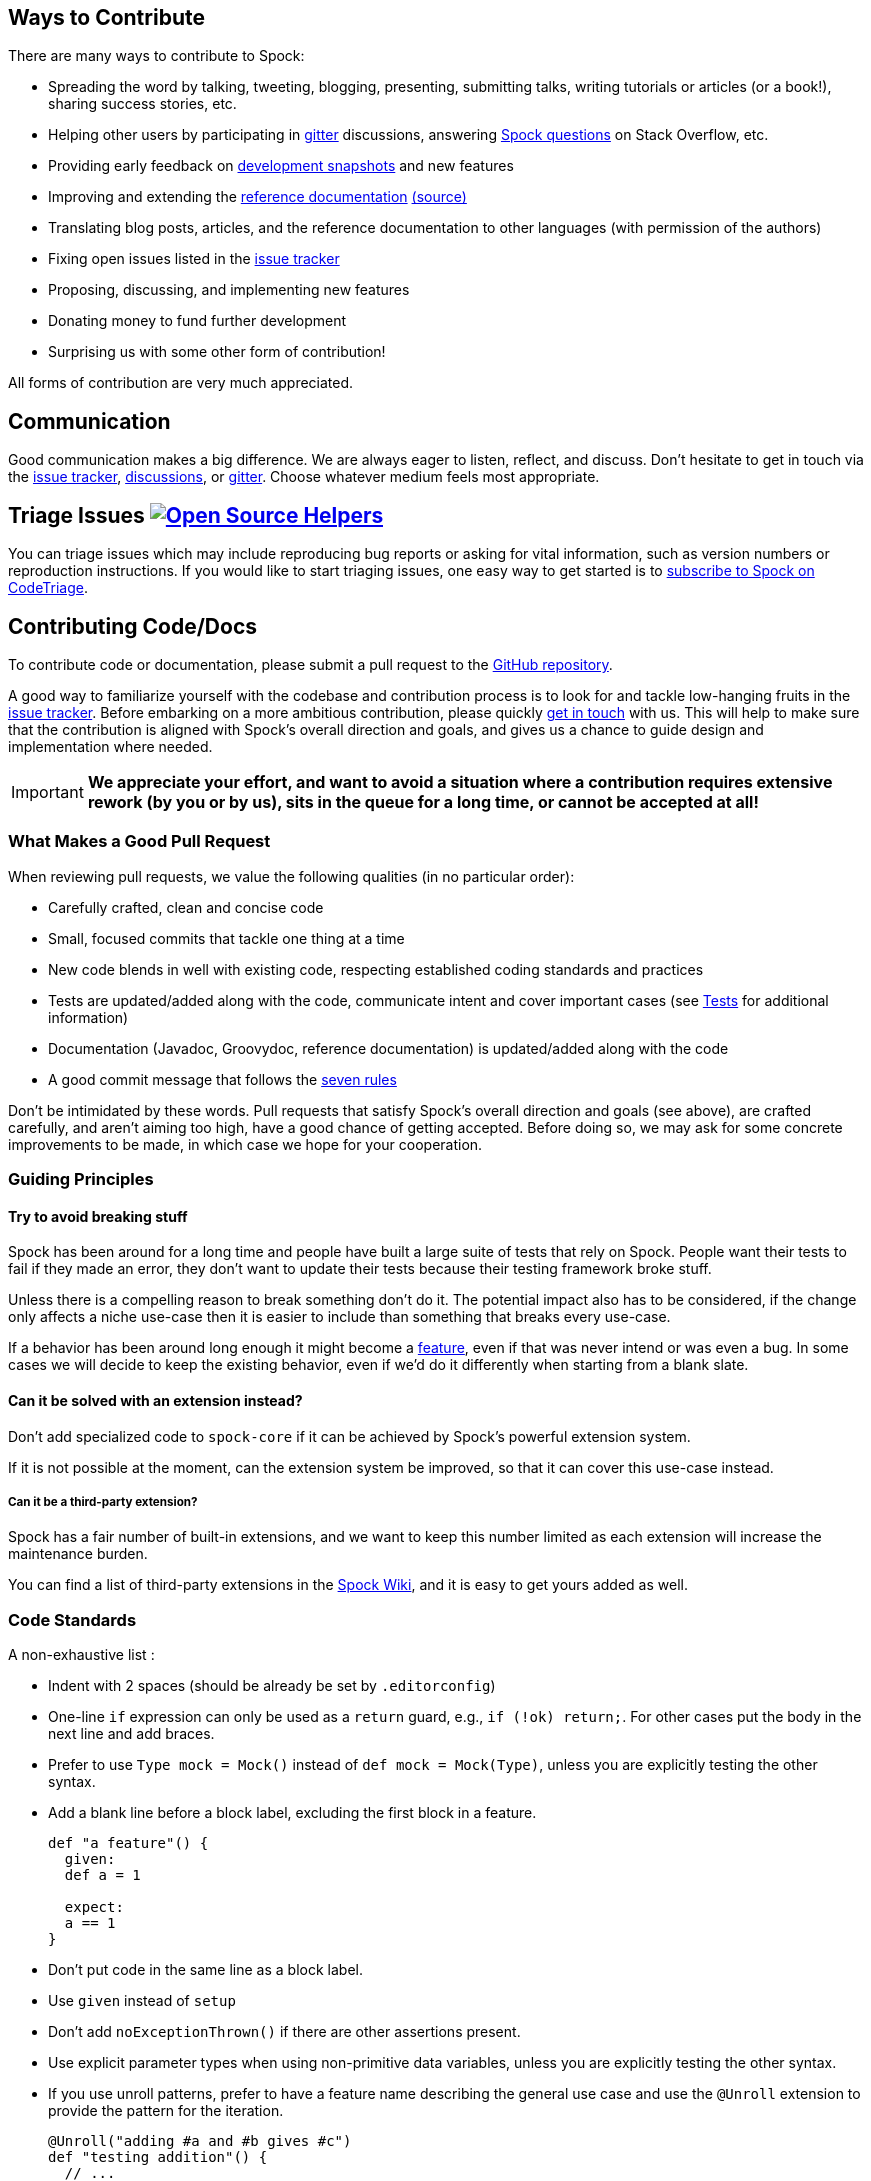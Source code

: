 == Ways to Contribute

There are many ways to contribute to Spock:

* Spreading the word by talking, tweeting, blogging, presenting, submitting talks, writing tutorials or articles (or a book!), sharing success stories, etc.
* Helping other users by participating in https://gitter.im/spockframework/spock[gitter] discussions, answering https://stackoverflow.com/questions/tagged/spock[Spock questions] on Stack Overflow, etc.
* Providing early feedback on https://oss.sonatype.org/content/repositories/snapshots/org/spockframework/[development snapshots] and new features
* Improving and extending the https://docs.spockframework.org[reference documentation] https://github.com/spockframework/spock/tree/master/docs[(source)]
* Translating blog posts, articles, and the reference documentation to other languages (with permission of the authors)
* Fixing open issues listed in the https://issues.spockframework.org[issue tracker]
* Proposing, discussing, and implementing new features
* Donating money to fund further development
* Surprising us with some other form of contribution!

All forms of contribution are very much appreciated.

== Communication

Good communication makes a big difference.
We are always eager to listen, reflect, and discuss.
Don't hesitate to get in touch via the https://issues.spockframework.org[issue tracker], https://github.com/spockframework/spock/discussions[discussions], or https://gitter.im/spockframework/spock[gitter].
Choose whatever medium feels most appropriate.

== Triage Issues image:https://www.codetriage.com/spockframework/spock/badges/users.svg[Open Source Helpers,link=https://www.codetriage.com/spockframework/spock]

You can triage issues which may include reproducing bug reports or asking for vital information, such as version numbers or reproduction instructions.
If you would like to start triaging issues, one easy way to get started is to https://www.codetriage.com/spockframework/spock[subscribe to Spock on CodeTriage].

== Contributing Code/Docs

To contribute code or documentation, please submit a pull request to the https://github.com/spockframework/spock[GitHub repository].

A good way to familiarize yourself with the codebase and contribution process is to look for and tackle low-hanging fruits in the https://issues.spockframework.org[issue tracker].
Before embarking on a more ambitious contribution, please quickly <<Communication,get in touch>> with us.
This will help to make sure that the contribution is aligned with Spock's overall direction and goals, and gives us a chance to guide design and implementation where needed.

IMPORTANT: *We appreciate your effort, and want to avoid a situation where a contribution requires extensive rework (by you or by us), sits in the queue for a long time, or cannot be accepted at all!*

=== What Makes a Good Pull Request

When reviewing pull requests, we value the following qualities (in no particular order):

* Carefully crafted, clean and concise code
* Small, focused commits that tackle one thing at a time
* New code blends in well with existing code, respecting established coding standards and practices
* Tests are updated/added along with the code, communicate intent and cover important cases (see <<Tests,Tests>> for additional information)
* Documentation (Javadoc, Groovydoc, reference documentation) is updated/added along with the code
* A good commit message that follows the https://chris.beams.io/posts/git-commit/[seven rules]

Don't be intimidated by these words.
Pull requests that satisfy Spock's overall direction and goals (see above), are crafted carefully, and aren't aiming too high, have a good chance of getting accepted.
Before doing so, we may ask for some concrete improvements to be made, in which case we hope for your cooperation.

=== Guiding Principles

==== Try to avoid breaking stuff

Spock has been around for a long time and people have built a large suite of tests that rely on Spock.
People want their tests to fail if they made an error, they don't want to update their tests because their testing framework broke stuff.

Unless there is a compelling reason to break something don't do it.
The potential impact also has to be considered, if the change only affects a niche use-case then it is easier to include than something that breaks every use-case.

If a behavior has been around long enough it might become a https://xkcd.com/1172/[feature], even if that was never intend or was even a bug.
In some cases we will decide to keep the existing behavior, even if we'd do it differently when starting from a blank slate.

==== Can it be solved with an extension instead?

Don't add specialized code to `spock-core` if it can be achieved by Spock's powerful extension system.

If it is not possible at the moment, can the extension system be improved, so that it can cover this use-case instead.

===== Can it be a third-party extension?

Spock has a fair number of built-in extensions, and we want to keep this number limited as each extension will increase the maintenance burden.

You can find a list of third-party extensions in the https://github.com/spockframework/spock/wiki/Third-Party-Extensions[Spock Wiki], and it is easy to get yours added as well.

=== Code Standards

A non-exhaustive list :

* Indent with 2 spaces (should be already be set by `.editorconfig`)
* One-line `if` expression can only be used as a `return` guard, e.g., `if (!ok) return;`.
  For other cases put the body in the next line and add braces.
* Prefer to use `Type mock = Mock()` instead of `def mock = Mock(Type)`, unless you are explicitly testing the other syntax.
* Add a blank line before a block label, excluding the first block in a feature.
+
[source,groovy]
----
def "a feature"() {
  given:
  def a = 1

  expect:
  a == 1
}
----
* Don't put code in the same line as a block label.
* Use `given` instead of `setup`
* Don't add `noExceptionThrown()` if there are other assertions present.
* Use explicit parameter types when using non-primitive data variables, unless you are explicitly testing the other syntax.
* If you use unroll patterns, prefer to have a feature name describing the general use case and use the `@Unroll` extension to provide the pattern for the iteration.
+
[source,groovy]
----
@Unroll("adding #a and #b gives #c")
def "testing addition"() {
  // ...
}
----
+
This pattern gives a better test report, as the intermediate node will be the non-templated feature name.


=== Implementation Language

The implementation language for the https://github.spockframework.org/spock/tree/master/spock-core[spock-core] module is Java.
Java is also the default language for all other modules (except `spock-specs`), but it's fine to use Groovy when there is a concrete reason.
As a general guideline, use the same language as the surrounding code.

=== Compatibility

Spock supports JRE 8 and higher.
Therefore, language features and APIs that are only available in Java 9 or higher cannot be used.
Exceptions to this rule need to be discussed beforehand.
The same goes for changes to user-visible behavior.

=== Tests

All tests are written in Spock. Tests for `spock-core` are located in the `spock-specs` project; all other projects have co-located tests.
For each user-visible behavior, a functional test is required.
Functional tests for `spock-core` are located under https://github.spockframework.org/spock/tree/master/spock-specs/src/test/groovy/org/spockframework/smoke[`spock-specs/src/test/groovy/org/spockframework/smoke`].

== Development Tools

=== Command Line Build

Spock is built with https://www.gradle.org[Gradle].
The only prerequisite for executing the build is an installation of JDK 8 and JDK 17.
The build itself must be run with JDK 17, but JDK 8 must be available via toolchain.
You can check if Gradle can locate the necessary JDKs by running `./gradlew javaToolchains`.
If gradle can't locate your JDK 8, you can make the location of the JDK 8 available via an environment variable called `JDK8`.

After cloning the https://github.com/spockframework/spock[GitHub repository], cd into the top directory and execute `./gradlew build` (Windows: `gradlew build`). The build should succeed without any errors. `gradlew tasks` lists the available tasks.
Always use the Gradle Wrapper (`gradlew` command) rather than your own Gradle installation.

=== CI Build

Each push to the official GitHub repository triggers a https://builds.spockframework.org[Linux CI build] and https://winbuilds.spockframework.org[Windows CI build].
Pull requests are built as well.

=== IDE Setup

Using an IDE is recommended but not mandatory.
Whether or not you use an IDE, please make sure that `./gradlew build` (even better `./allVariants build`) succeeds before submitting a pull request.

==== IntelliJ IDEA

The latest IntelliJ IDEA (Community Edition) is the *preferred* IDE for developing Spock.
To generate an IDEA project configuration:

* `./gradlew cleanIdea idea`, followed by
* `File -&gt; Open` in Intellij, then
* select the appropriate `spock-2.5.ipr`.

NOTE: You can provide an optional 'variant' flag to the gradle build `-Dvariant=[2.5|3.0|4.0]` that specifies the version of groovy you wish to use.
For example, if we wish to use groovy 3.0, we would run `./gradlew cleanIdea idea -Dvariant=3.0` and import the generated `spock-3.0.ipr` into Intellij.
You can also use the helper script `allVariants`, e.g., `./allVariants idea` will create or update the project for all three variants.

This should result in a fully functional IDE setup where:

* Git VCS integration is configured
* Important formatter settings are configured (e.g. two spaces indent)
* Both Java and Groovy code compiles without problems
* All tests can be run without problems

From time to time (e.g. when someone has added a new dependency), it may be necessary to resync the IDEA project with the Gradle build.
This is done by rerunning the steps above.

Note: Unfortunately there are currently https://github.com/spockframework/spock/issues/70[some issues] with Intellij's Gradle support that prevent integration with the Spock project.
Please use the method described above rather than importing the top-level `build.gradle` file.

==== Eclipse

Eclipse 3.7+ with the latest https://github.com/groovy/groovy-eclipse/wiki[Groovy plugin] should work reasonably well for developing Spock.
To import the Gradle build into Eclipse, either run `gradlew eclipse` and import the generated Eclipse projects via `File-&gt;Import-&gt;General-&gt;Existing Project into Workspace`, or install the https://github.com/spring-projects/eclipse-integration-gradle/[Eclipse Gradle Tooling] and import via `File-&gt;Import-&gt;Gradle-&gt;Gradle Project`.
Either method should result in an IDE setup where:

* Both Java and Groovy code compiles without problems
* All tests can be run without problems

From time to time (e.g. when someone has added a new dependency), it may be necessary to resync the Eclipse project with the Gradle build.
Depending on the method of import (see above), this is done by re-running `gradlew [cleanEclipse] eclipse` and then refreshing all Eclipse projects (F5), or by selecting `Gradle-&gt;Refresh All` in the Package Explorer's context menu.

If you encounter any problems with the IDE setup, or want to make some improvements to it, please <<Communication,get in touch>> with us.

== The End

Thanks for reading this far. We are looking forward to your contributions!

The Spock Framework Team

